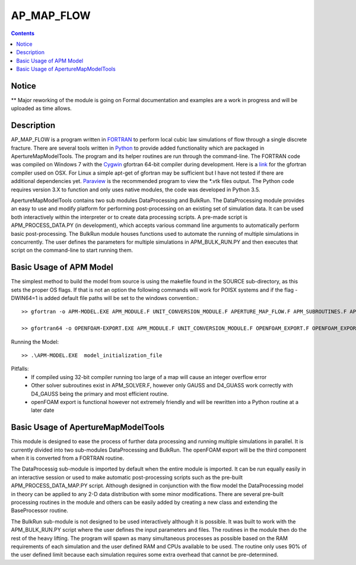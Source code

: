 AP_MAP_FLOW
====

.. contents::

Notice
-------
** Major reworking of the module is going on
Formal documentation and examples are a work in progress and will be uploaded as time allows.

Description
-----------
AP_MAP_FLOW is a program written in `FORTRAN <https://gcc.gnu.org/onlinedocs/gfortran/>`_ to perform local cubic law simulations of flow through a single discrete fracture. There are several tools written in `Python <https://www.python.org/>`_ to provide added functionality which are packaged in ApertureMapModelTools. The program and its helper routines are run through the command-line. The FORTRAN code was compiled on Windows 7 with the `Cygwin <https://www.cygwin.com/>`_ gfortran 64-bit compiler during development. Here is a `link <https://gcc.gnu.org/wiki/GFortranBinaries>`_  for the gfortran compiler used on OSX. For Linux a simple apt-get of gfortran may be sufficient but I have not tested if there are additional dependencies yet. `Paraview <http://www.paraview.org/>`_ is the recommended  program to view the *.vtk files output. The Python code requires version 3.X to function and only uses native modules, the code was developed in Python 3.5.


ApertureMapModelTools contains two sub modules DataProcessing and BulkRun. The DataProcessing module provides an easy to use and modify platform for performing post-processing on an existing set of simulation data. It can be used both interactively within the interpreter or to create data processing scripts. A pre-made script is APM_PROCESS_DATA.PY (in development), which accepts various command line arguments to automatically perform basic post-processing. The BulkRun module houses functions used to automate the running of multiple simulations in concurrently. The user defines the parameters for multiple simulations in APM_BULK_RUN.PY and then executes that script on the command-line to start running them.

Basic Usage of APM Model
------------------------
The simplest method to build the model from source is using the makefile found in the SOURCE sub-directory, as this sets the proper OS flags. If that is not an option the following commands will work for POISX systems and if the flag -DWIN64=1 is added default file paths will be set to the windows convention.::

    >> gfortran -o APM-MODEL.EXE APM_MODULE.F UNIT_CONVERSION_MODULE.F APERTURE_MAP_FLOW.F APM_SUBROUTINES.F APM_SOLVER.F APM_FLOW.F APM_OUTPUT.F -O2 -fimplicit-none -Wall -Wline-truncation -Wcharacter-truncation -Wsurprising -Waliasing -Wunused-parameter -fwhole-file -fcheck=all -std=f2008 -pedantic -fbacktrace

    >> gfortran64 -o OPENFOAM-EXPORT.EXE APM_MODULE.F UNIT_CONVERSION_MODULE.F OPENFOAM_EXPORT.F OPENFOAM_EXPORT_SUBROUTINES.F APM_SUBROUTINES.F APM_SOLVER.F -O2 -fimplicit-none -Wall -Wline-truncation -Wcharacter-truncation -Wsurprising -Waliasing -Wunused-parameter -fwhole-file -fcheck=all -std=f2008 -pedantic -fbacktrace

Running the Model::

    >> .\APM-MODEL.EXE  model_initialization_file

Pitfalls:
    * If compiled using 32-bit compiler running too large of a map will cause an integer overflow error
    * Other solver subroutines exist in APM_SOLVER.F, however only GAUSS and D4_GUASS work correctly with D4_GAUSS being the primary and most efficient routine.
    * openFOAM export is functional however not extremely friendly and will be rewritten into a Python routine at a later date

Basic Usage of ApertureMapModelTools
------------------------
This module is designed to ease the process of further data processing and running multiple simulations in parallel. It is currently divided into two sub-modules DataProcessing and BulkRun. The openFOAM export will be the third component when it is converted from a FORTRAN routine.

The DataProcessig sub-module is imported by default when the entire module is imported. It can be run equally easily in an interactive session or used to make automatic post-processing scripts such as the pre-built APM_PROCESS_DATA_MAP.PY script. Although designed in conjunction with the flow model the DataProcessing model in theory can be applied to any 2-D data distribution with some minor modifications. There are several pre-built processing routines in the module and others can be easily added by creating a new class and extending the BaseProcessor routine.

The BulkRun sub-module is not designed to be used interactively although it is possible. It was built to work with the APM_BULK_RUN.PY script where the user defines the input parameters and files. The routines in the module then do the rest of the heavy lifting. The program will spawn as many simultaneous processes as possible based on the RAM requirements of each simulation and the user defined RAM and CPUs available to be used. The routine only uses 90% of the user defined limit because each simulation requires some extra overhead that cannot be pre-determined.

